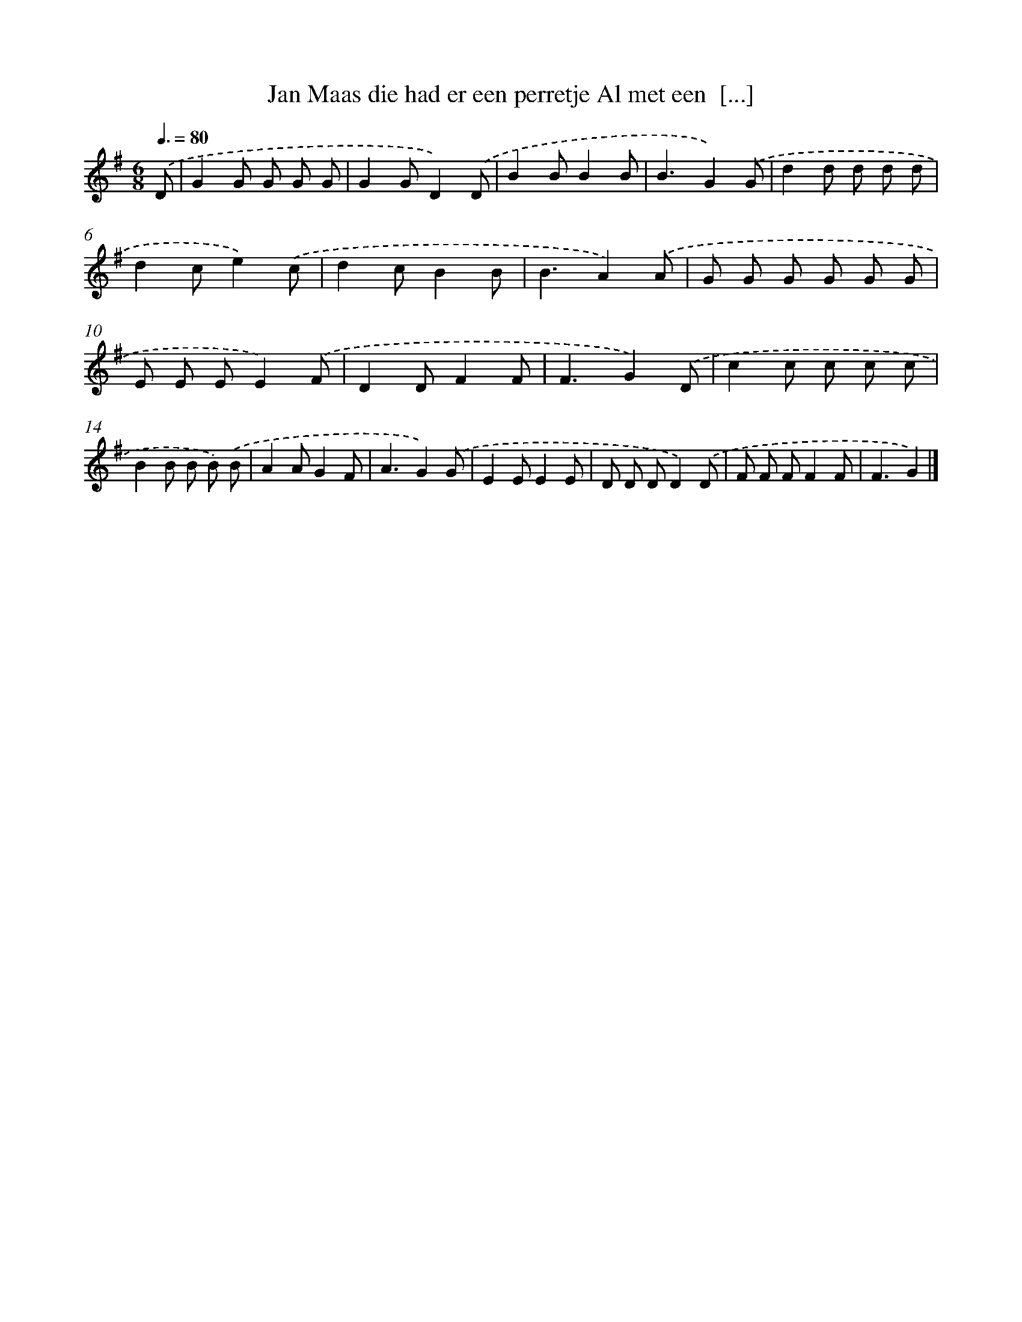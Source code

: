 X: 3465
T: Jan Maas die had er een perretje Al met een  [...]
%%abc-version 2.0
%%abcx-abcm2ps-target-version 5.9.1 (29 Sep 2008)
%%abc-creator hum2abc beta
%%abcx-conversion-date 2018/11/01 14:36:00
%%humdrum-veritas 3522911010
%%humdrum-veritas-data 2438516080
%%continueall 1
%%barnumbers 0
L: 1/8
M: 6/8
Q: 3/8=80
K: G clef=treble
.('D [I:setbarnb 1]|
G2G G G G |
G2GD2).('D |
B2BB2B |
B3G2).('G |
d2d d d d |
d2ce2).('c |
d2cB2B |
B3A2).('A |
G G G G G G |
E E EE2).('F |
D2DF2F |
F3G2).('D |
c2c c c c |
B2B B B) .('B |
A2AG2F |
A3G2).('G |
E2EE2E |
D D DD2).('D |
F F FF2F |
F3G2) |]
